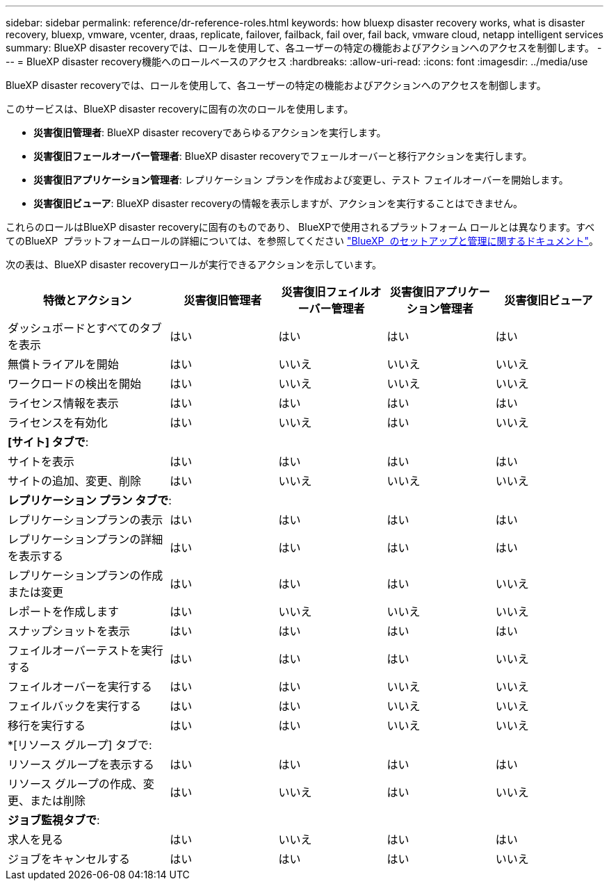 ---
sidebar: sidebar 
permalink: reference/dr-reference-roles.html 
keywords: how bluexp disaster recovery works, what is disaster recovery, bluexp, vmware, vcenter, draas, replicate, failover, failback, fail over, fail back, vmware cloud, netapp intelligent services 
summary: BlueXP disaster recoveryでは、ロールを使用して、各ユーザーの特定の機能およびアクションへのアクセスを制御します。 
---
= BlueXP disaster recovery機能へのロールベースのアクセス
:hardbreaks:
:allow-uri-read: 
:icons: font
:imagesdir: ../media/use


[role="lead"]
BlueXP disaster recoveryでは、ロールを使用して、各ユーザーの特定の機能およびアクションへのアクセスを制御します。

このサービスは、BlueXP disaster recoveryに固有の次のロールを使用します。

* *災害復旧管理者*: BlueXP disaster recoveryであらゆるアクションを実行します。
* *災害復旧フェールオーバー管理者*: BlueXP disaster recoveryでフェールオーバーと移行アクションを実行します。
* *災害復旧アプリケーション管理者*: レプリケーション プランを作成および変更し、テスト フェイルオーバーを開始します。
* *災害復旧ビューア*: BlueXP disaster recoveryの情報を表示しますが、アクションを実行することはできません。


これらのロールはBlueXP disaster recoveryに固有のものであり、 BlueXPで使用されるプラットフォーム ロールとは異なります。すべてのBlueXP  プラットフォームロールの詳細については、を参照してください https://docs.netapp.com/us-en/bluexp-setup-admin/reference-iam-predefined-roles.html["BlueXP  のセットアップと管理に関するドキュメント"^]。

次の表は、BlueXP disaster recoveryロールが実行できるアクションを示しています。

[cols="30,20a,20a,20a,20a"]
|===
| 特徴とアクション | 災害復旧管理者 | 災害復旧フェイルオーバー管理者 | 災害復旧アプリケーション管理者 | 災害復旧ビューア 


| ダッシュボードとすべてのタブを表示  a| 
はい
 a| 
はい
 a| 
はい
 a| 
はい



| 無償トライアルを開始  a| 
はい
 a| 
いいえ
 a| 
いいえ
 a| 
いいえ



| ワークロードの検出を開始  a| 
はい
 a| 
いいえ
 a| 
いいえ
 a| 
いいえ



| ライセンス情報を表示  a| 
はい
 a| 
はい
 a| 
はい
 a| 
はい



| ライセンスを有効化  a| 
はい
 a| 
いいえ
 a| 
はい
 a| 
いいえ



5+| *[サイト] タブで*: 


| サイトを表示  a| 
はい
 a| 
はい
 a| 
はい
 a| 
はい



| サイトの追加、変更、削除  a| 
はい
 a| 
いいえ
 a| 
いいえ
 a| 
いいえ



5+| *レプリケーション プラン タブで*: 


| レプリケーションプランの表示  a| 
はい
 a| 
はい
 a| 
はい
 a| 
はい



| レプリケーションプランの詳細を表示する  a| 
はい
 a| 
はい
 a| 
はい
 a| 
はい



| レプリケーションプランの作成または変更  a| 
はい
 a| 
はい
 a| 
はい
 a| 
いいえ



| レポートを作成します  a| 
はい
 a| 
いいえ
 a| 
いいえ
 a| 
いいえ



| スナップショットを表示  a| 
はい
 a| 
はい
 a| 
はい
 a| 
はい



| フェイルオーバーテストを実行する  a| 
はい
 a| 
はい
 a| 
はい
 a| 
いいえ



| フェイルオーバーを実行する  a| 
はい
 a| 
はい
 a| 
いいえ
 a| 
いいえ



| フェイルバックを実行する  a| 
はい
 a| 
はい
 a| 
いいえ
 a| 
いいえ



| 移行を実行する  a| 
はい
 a| 
はい
 a| 
いいえ
 a| 
いいえ



5+| *[リソース グループ] タブで: 


| リソース グループを表示する  a| 
はい
 a| 
はい
 a| 
はい
 a| 
はい



| リソース グループの作成、変更、または削除  a| 
はい
 a| 
いいえ
 a| 
はい
 a| 
いいえ



5+| *ジョブ監視タブで*: 


| 求人を見る  a| 
はい
 a| 
いいえ
 a| 
はい
 a| 
はい



| ジョブをキャンセルする  a| 
はい
 a| 
はい
 a| 
はい
 a| 
いいえ

|===